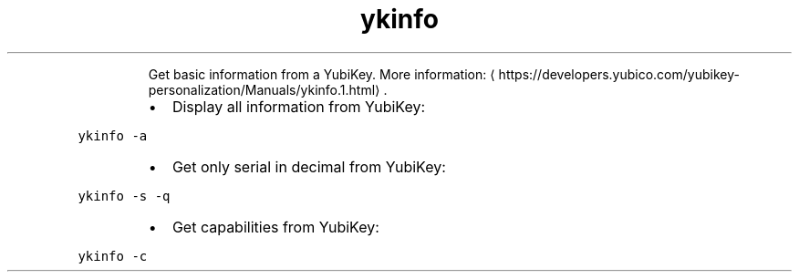 .TH ykinfo
.PP
.RS
Get basic information from a YubiKey.
More information: \[la]https://developers.yubico.com/yubikey-personalization/Manuals/ykinfo.1.html\[ra]\&.
.RE
.RS
.IP \(bu 2
Display all information from YubiKey:
.RE
.PP
\fB\fCykinfo \-a\fR
.RS
.IP \(bu 2
Get only serial in decimal from YubiKey:
.RE
.PP
\fB\fCykinfo \-s \-q\fR
.RS
.IP \(bu 2
Get capabilities from YubiKey:
.RE
.PP
\fB\fCykinfo \-c\fR

